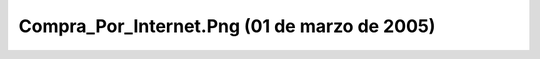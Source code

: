 

Compra_Por_Internet.Png (01 de marzo de 2005)
=============================================
.. image:: ../../compra_por_internet.png
    :align: center

